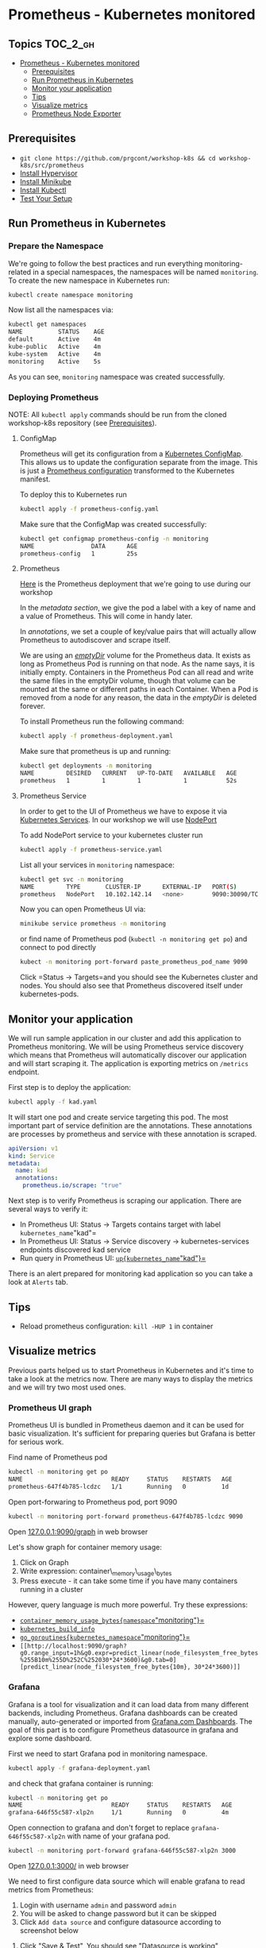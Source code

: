 * Prometheus - Kubernetes monitored
  :PROPERTIES:
  :CUSTOM_ID: prometheus---kubernetes-monitored
  :END:

** Topics                                                         :TOC_2_gh:
   :PROPERTIES:
   :CUSTOM_ID: table-of-contents
   :END:

- [[#prometheus---kubernetes-monitored][Prometheus - Kubernetes monitored]]
  - [[#prerequisites][Prerequisites]]
  - [[#run-prometheus-in-kubernetes][Run Prometheus in Kubernetes]]
  - [[#monitor-your-application][Monitor your application]]
  - [[#tips][Tips]]
  - [[#visualize-metrics][Visualize metrics]]
  - [[#prometheus-node-exporter][Prometheus Node Exporter]]

** Prerequisites
   :PROPERTIES:
   :CUSTOM_ID: prerequisites
   :END:

- =git clone https://github.com/prgcont/workshop-k8s && cd workshop-k8s/src/prometheus=
- [[https://github.com/prgcont/workshop-k8s/tree/master/lesson-1#install-hypervisor][Install Hypervisor]]
- [[https://github.com/prgcont/workshop-k8s/tree/master/lesson-1#install-minikube][Install Minikube]]
- [[https://github.com/prgcont/workshop-k8s/tree/master/lesson-1#install-minikube][Install Kubectl]]
- [[https://github.com/prgcont/workshop-k8s/tree/master/lesson-1#run-minikube][Test Your Setup]]

** Run Prometheus in Kubernetes
   :PROPERTIES:
   :CUSTOM_ID: run-prometheus-in-kubernetes
   :END:

*** Prepare the Namespace
    :PROPERTIES:
    :CUSTOM_ID: prepare-the-namespace
    :END:

We're going to follow the best practices and run everything monitoring-related in a special namespaces, the namespaces will be named =monitoring=.
To create the new namespace in Kubernetes run:

#+BEGIN_SRC sh
kubectl create namespace monitoring
#+END_SRC

Now list all the namespaces via:

#+BEGIN_SRC sh
    kubectl get namespaces
    NAME          STATUS    AGE
    default       Active    4m
    kube-public   Active    4m
    kube-system   Active    4m
    monitoring    Active    5s
#+END_SRC

As you can see, =monitoring= namespace was created successfully.

*** Deploying Prometheus
    :PROPERTIES:
    :CUSTOM_ID: deploying-prometheus
    :END:

NOTE: All =kubectl apply= commands should be run from the cloned workshop-k8s repository (see [[file:../lesson-1/README.org::*Setup Minikube][Prerequisites]]).

**** ConfigMap
     :PROPERTIES:
     :CUSTOM_ID: configmap
     :END:

Prometheus will get its configuration from a [[https://kubernetes.io/docs/tasks/configure-pod-container/configure-pod-configmap/][Kubernetes ConfigMap]]. 
This allows us to update the configuration separate from the image. 
This is just a [[https://github.com/prometheus/prometheus/blob/master/documentation/examples/prometheus-kubernetes.yml][Prometheus configuration]] transformed to the Kubernetes manifest.

To deploy this to Kubernetes run

#+BEGIN_SRC sh
kubectl apply -f prometheus-config.yaml
#+END_SRC

Make sure that the ConfigMap was created successfully:

#+BEGIN_SRC sh
kubectl get configmap prometheus-config -n monitoring
NAME                DATA      AGE
prometheus-config   1         25s
#+END_SRC

**** Prometheus
     :PROPERTIES:
     :CUSTOM_ID: prometheus
     :END:

[[https://github.com/prgcont/workshop-k8s/blob/master/src/prometheus/prometheus-deployment.yaml][Here]]
is the Prometheus deployment that we're going to use during our workshop

In the /metadata section/, we give the pod a label with a key of name and a value of Prometheus. This will come in handy later.

In /annotations/, we set a couple of key/value pairs that will actually allow Prometheus to autodiscover and scrape itself.

We are using an [[https://kubernetes.io/docs/concepts/storage/volumes/#emptydir][/emptyDir/]] volume for the Prometheus data.
It exists as long as Prometheus Pod is running on that node. As the name says, it is initially empty.
Containers in the Prometheus Pod can all read and write the same files in the emptyDir volume, though that volume can be mounted at the same or different paths in each Container.
When a Pod is removed from a node for any reason, the data in the /emptyDir/ is deleted forever.

To install Prometheus run the following command:

#+BEGIN_SRC sh
kubectl apply -f prometheus-deployment.yaml
#+END_SRC

Make sure that prometheus is up and running:

#+BEGIN_SRC sh
    kubectl get deployments -n monitoring
    NAME         DESIRED   CURRENT   UP-TO-DATE   AVAILABLE   AGE
    prometheus   1         1         1            1           52s
#+END_SRC

**** Prometheus Service
     :PROPERTIES:
     :CUSTOM_ID: prometheus-service
     :END:

In order to get to the UI of Prometheus we have to expose it via [[https://kubernetes.io/docs/concepts/services-networking/service/][Kubernetes Services]]. In our workshop we will use [[https://kubernetes.io/docs/concepts/services-networking/service/#nodeport][NodePort]]

To add NodePort service to your kubernetes cluster run

#+BEGIN_SRC sh
kubectl apply -f prometheus-service.yaml
#+END_SRC

List all your services in =monitoring= namespace:

#+BEGIN_SRC sh
kubectl get svc -n monitoring
NAME         TYPE       CLUSTER-IP      EXTERNAL-IP   PORT(S)          AGE
prometheus   NodePort   10.102.142.14   <none>        9090:30090/TCP   9s
#+END_SRC

Now you can open Prometheus UI via:

#+BEGIN_SRC sh
minikube service prometheus -n monitoring
#+END_SRC

or find name of Prometheus pod (=kubectl -n monitoring get po=) and connect to pod directly

#+BEGIN_SRC sh
kubect -n monitoring port-forward paste_prometheus_pod_name 9090
#+END_SRC

Click =Status -> Targets=and you should see the Kubernetes cluster and nodes.
You should also see that Prometheus discovered itself under kubernetes-pods.

** Monitor your application
   :PROPERTIES:
   :CUSTOM_ID: monitor-your-application
   :END:

We will run sample application in our cluster and add this application to Prometheus monitoring.
We will be using Prometheus service discovery which means that Prometheus will automatically discover our application and will start scraping it.
The application is exporting metrics on =/metrics= endpoint.

First step is to deploy the application:

#+BEGIN_SRC sh
kubectl apply -f kad.yaml
#+END_SRC

It will start one pod and create service targeting this pod.
The most important part of service definition are the annotations.
These annotations are processes by prometheus and service with these annotation is scraped.

#+BEGIN_SRC yaml
apiVersion: v1
kind: Service
metadata:
  name: kad
  annotations:
    prometheus.io/scrape: "true"
#+END_SRC

Next step is to verify Prometheus is scraping our application. There are several ways to verify it:

- In Prometheus UI: Status -> Targets contains target with label
  =kubernetes_name="kad"= [[./images/kad-endpoints.png]]
- In Prometheus UI: Status -> Service discovery -> kubernetes-services endpoints discovered kad service
- Run query in Prometheus UI: [[http://localhost:9090/graph?g0.range_input=1h&g0.expr=up%7Bkubernetes_name%3D%22kad%22%7D&g0.tab=1][=up{kubernetes_name="kad"}=]]

There is an alert prepared for monitoring kad application so you can take a look at =Alerts= tab.

** Tips
   :PROPERTIES:
   :CUSTOM_ID: tips
   :END:

- Reload prometheus configuration: =kill -HUP 1= in container

** Visualize metrics
   :PROPERTIES:
   :CUSTOM_ID: visualize-metrics
   :END:

Previous parts helped us to start Prometheus in Kubernetes and it's time to take a look at the metrics now.
There are many ways to display the metrics and we will try two most used ones.

*** Prometheus UI graph
    :PROPERTIES:
    :CUSTOM_ID: prometheus-ui-graph
    :END:

Prometheus UI is bundled in Prometheus daemon and it can be used for basic visualization.
It's sufficient for preparing queries but Grafana is better for serious work.

Find name of Prometheus pod

#+BEGIN_SRC sh
kubectl -n monitoring get po
NAME                         READY     STATUS    RESTARTS   AGE
prometheus-647f4b785-lcdzc   1/1       Running   0          1d
#+END_SRC

Open port-forwaring to Prometheus pod, port 9090

#+BEGIN_SRC sh
kubectl -n monitoring port-forward prometheus-647f4b785-lcdzc 9090
#+END_SRC

Open [[http://127.0.0.1:9090/graph][127.0.0.1:9090/graph]] in web browser

Let's show graph for container memory usage:

1. Click on Graph
2. Write expression: container\_memory\_usage\_bytes
3. Press execute - it can take some time if you have many containers running in a cluster

However, query language is much more powerful. Try these expressions:

- [[http://localhost:9090/graph?g0.range_input=1h&g0.expr=container_memory_usage_bytes%7Bnamespace%3D%22monitoring%22%7D&g0.tab=0][=container_memory_usage_bytes{namespace="monitoring"}=]]
- [[http://localhost:9090/graph?g0.range_input=1h&g0.expr=kubernetes_build_info&g0.tab=0][=kubernetes_build_info=]]
- [[http://localhost:9090/graph?g0.range_input=1h&g0.expr=go_goroutines%7Bkubernetes_namespace%3D%22monitoring%22%7D&g0.tab=0][=go_goroutines{kubernetes_namespace="monitoring"}=]]
- =[[http://localhost:9090/graph?g0.range_input=1h&g0.expr=predict_linear(node_filesystem_free_bytes%255B10m%255D%252C%252030*24*3600)&g0.tab=0][predict_linear(node_filesystem_free_bytes{10m}, 30*24*3600)]]=
*** Grafana
    :PROPERTIES:
    :CUSTOM_ID: grafana
    :END:

Grafana is a tool for visualization and it can load data from many different backends, including Prometheus.
Grafana dashboards can be created manually, auto-generated or imported from [[https://grafana.com/dashboards][Grafana.com Dashboards]].
The goal of this part is to configure Prometheus datasource in grafana and explore some dashboard.

First we need to start Grafana pod in monitoring namespace.

#+BEGIN_SRC sh
kubectl apply -f grafana-deployment.yaml
#+END_SRC

and check that grafana container is running:

#+BEGIN_SRC sh
kubectl -n monitoring get po
NAME                         READY     STATUS    RESTARTS   AGE
grafana-646f55c587-xlp2n     1/1       Running   0          4m
#+END_SRC

Open connection to grafana and don't forget to replace =grafana-646f55c587-xlp2n= with name of your grafana pod.

#+BEGIN_SRC sh
kubectl -n monitoring port-forward grafana-646f55c587-xlp2n 3000
#+END_SRC

Open [[http://127.0.0.1:3000][127.0.0.1:3000/]] in web browser

We need to first configure data source which will enable grafana to read metrics from Prometheus:

1. Login with username =admin= and password =admin=
2. You will be asked to change password but it can be skipped
3. Click =Add data source= and configure datasource according to screenshot below

[[./images/datasource.png]]

1. Click "Save & Test", You should see "Datasource is working"

Next step is to add some dashboards which can be created manually but we will just import predefined dashboard:

1. Move mouse over plus sign on top left side of page

[[./images/import-plus.png]]

1. Click Import
2. Write =6879= to field with title "Grafana.com Dashboard". This import feature can be used to import dashboard from JSON which is convenient way to export/load your dashboards.

[[./images/import-number.png]]

1. Click Load
2. Select Prometheus datasource prgcont as depicted in screenshot

[[./images/import-config.png]]

1. Click import
2. Discover provided graphs

You can try to import [[https://grafana.com/dashboards/3662][3662]] and check Prometheus daemon usage.

** Prometheus Node Exporter
   :PROPERTIES:
   :CUSTOM_ID: prometheus-node-exporter
   :END:

We can also use Prometheus to collect metrics of the nodes themselves.
We use the *node exporter* for this. We can also use Kubernetes to deploy this to every node.
We will use a [[https://kubernetes.io/docs/concepts/workloads/controllers/daemonset/][Kubernetes DaemonSet]] to do so.

In =node-exporter-daemonset.yaml= you will see that it looks similar to the deployment we did earlier.
Notice that we run this in privileged mode =privileged: true= as it needs access to various information about the node to perform monitoring.
The =privileged: true= mode is simplification for the demo purpose, you should not use it in production.
Also notice that we are mounting in a few node directories to monitor various things.

To create the DaemonSet run

#+BEGIN_SRC sh
kubectl apply -f node-exporter-daemonset.yaml
#+END_SRC

This will run an instance of this on every node.
In minikube, there is only one node, but you can run the same thing on your own kubernetes cluster and scale to thousand nodes.

After a minute or so, Prometheus will discover the node itself and begin collecting metrics from it.

*Tasks:*

- Try to create a dashboard in Grafana using node metrics (use =node_load1= as the metric query)
